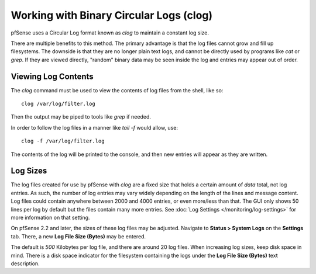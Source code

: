 Working with Binary Circular Logs (clog)
========================================

pfSense uses a Circular Log format known as *clog* to maintain a
constant log size.

There are multiple benefits to this method. The primary advantage is
that the log files cannot grow and fill up filesystems. The downside is
that they are no longer plain text logs, and cannot be directly used by
programs like *cat* or *grep*. If they are viewed directly, "random"
binary data may be seen inside the log and entries may appear out of
order.

Viewing Log Contents
--------------------

The *clog* command must be used to view the contents of log files from
the shell, like so::

  clog /var/log/filter.log

Then the output may be piped to tools like *grep* if needed.

In order to follow the log files in a manner like *tail -f* would allow,
use::

  clog -f /var/log/filter.log

The contents of the log will be printed to the console, and then new
entries will appear as they are written.

Log Sizes
---------

The log files created for use by pfSense with *clog* are a fixed size
that holds a certain amount of *data* total, not log entries. As such,
the number of log entries may vary widely depending on the length of the
lines and message content. Log files could contain anywhere between 2000
and 4000 entries, or even more/less than that. The GUI only shows 50
lines per log by default but the files contain many more entries. See
:doc:`Log Settings </monitoring/log-settings>` for more information on that setting.

On pfSense 2.2 and later, the sizes of these log files may be adjusted.
Navigate to **Status > System Logs** on the **Settings** tab. There, a
new **Log File Size (Bytes)** may be entered.

The default is *500* Kilobytes per log file, and there are around 20 log
files. When increasing log sizes, keep disk space in mind. There is a
disk space indicator for the filesystem containing the logs under the
**Log File Size (Bytes)** text description.

